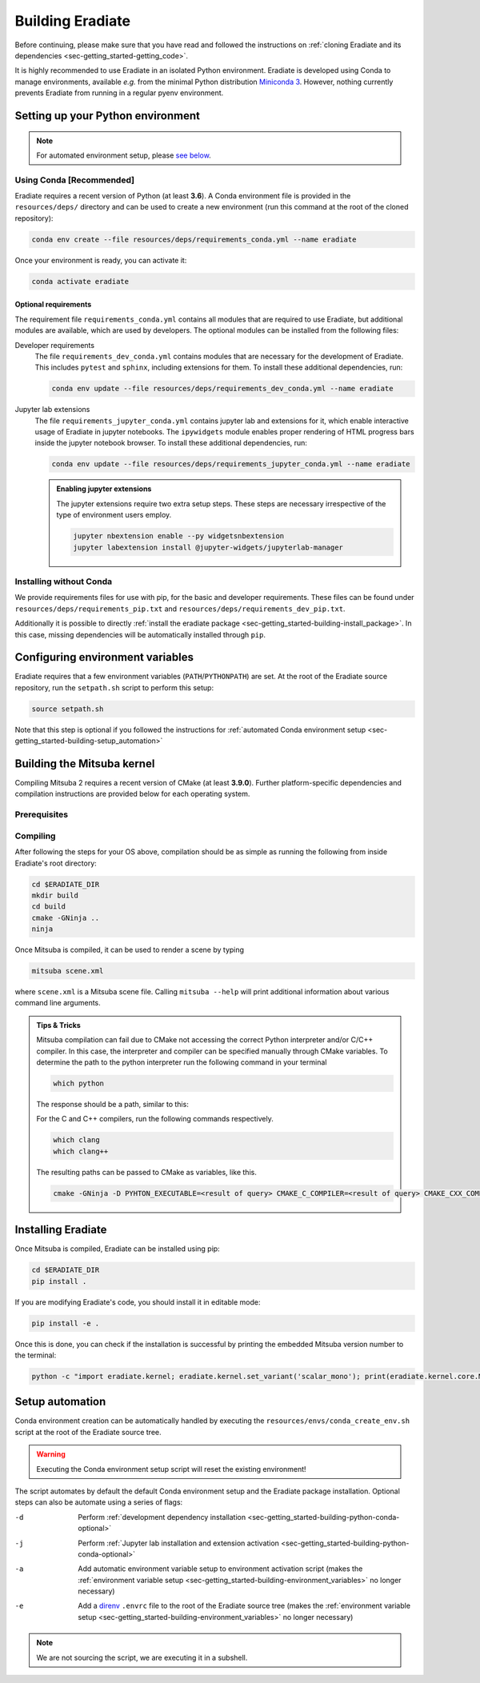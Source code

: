 .. _sec-getting_started-building:

Building Eradiate
=================

Before continuing, please make sure that you have read and followed the
instructions on
:ref:`cloning Eradiate and its dependencies <sec-getting_started-getting_code>`.

It is highly recommended to use Eradiate in an isolated Python environment.
Eradiate is developed using Conda to manage environments, available *e.g.* from
the minimal Python distribution
`Miniconda 3 <https://docs.conda.io/en/latest/miniconda.html>`_.
However, nothing currently prevents Eradiate from running in a regular pyenv
environment.

.. _sec-getting_started-building-python:

Setting up your Python environment
----------------------------------

.. note::

   For automated environment setup, please
   `see below <sec-getting_started-building-setup_automation>`_.

.. _sec-getting_started-building-python-conda:

Using Conda [Recommended]
^^^^^^^^^^^^^^^^^^^^^^^^^

Eradiate requires a recent version of Python (at least **3.6**). A Conda
environment file is provided in the ``resources/deps/`` directory and can be
used to create a new environment (run this command at the root of the cloned
repository):

.. code-block:: bash

    conda env create --file resources/deps/requirements_conda.yml --name eradiate

Once your environment is ready, you can activate it:

.. code-block:: bash

    conda activate eradiate

.. _sec-getting_started-building-python-conda-optional:

Optional requirements
"""""""""""""""""""""

The requirement file ``requirements_conda.yml`` contains all modules that are
required to use Eradiate, but additional modules are available, which are used
by developers. The optional modules can be installed from the following files:

Developer requirements
    The file ``requirements_dev_conda.yml`` contains modules that are necessary
    for the development of Eradiate. This includes ``pytest`` and ``sphinx``,
    including extensions for them. To install these additional dependencies, run:

    .. code-block:: bash

       conda env update --file resources/deps/requirements_dev_conda.yml --name eradiate

Jupyter lab extensions
    The file ``requirements_jupyter_conda.yml`` contains jupyter lab and
    extensions for it, which enable interactive usage of Eradiate in jupyter
    notebooks. The ``ipywidgets`` module enables proper rendering of HTML
    progress bars inside the jupyter notebook browser. To install these
    additional dependencies, run:

    .. code-block:: bash

       conda env update --file resources/deps/requirements_jupyter_conda.yml --name eradiate

    .. admonition:: Enabling jupyter extensions

       The jupyter extensions require two extra setup steps. These steps are
       necessary irrespective of the type of environment users employ.

       .. code-block:: bash

          jupyter nbextension enable --py widgetsnbextension
          jupyter labextension install @jupyter-widgets/jupyterlab-manager

.. _sec-getting_started-building-python-without_conda:

Installing without Conda
^^^^^^^^^^^^^^^^^^^^^^^^

We provide requirements files for use with pip, for the basic and developer
requirements. These files can be found under ``resources/deps/requirements_pip.txt``
and ``resources/deps/requirements_dev_pip.txt``.

Additionally it is possible to directly
:ref:`install the eradiate package <sec-getting_started-building-install_package>`.
In this case, missing dependencies will be automatically installed through
``pip``.

.. _sec-getting_started-building-environment_variables:

Configuring environment variables
---------------------------------

Eradiate requires that a few environment variables (``PATH``/``PYTHONPATH``) are
set. At the root of the Eradiate source repository, run the ``setpath.sh``
script to perform this setup:

.. code-block:: bash

   source setpath.sh

Note that this step is optional if you followed the instructions for
:ref:`automated Conda environment setup <sec-getting_started-building-setup_automation>`

.. _sec-getting_started-building_mitsuba:

Building the Mitsuba kernel
---------------------------

Compiling Mitsuba 2 requires a recent version of CMake (at least **3.9.0**).
Further platform-specific dependencies and compilation instructions are provided
below for each operating system.

Prerequisites
^^^^^^^^^^^^^

.. tabbed:: Linux

   .. dropdown:: Tested configuration

      Operating system: Ubuntu Linux 20.04.1.

      .. csv-table::
         :header: Requirement, Tested version
         :widths: 10, 10
         :stub-columns: 1

         git,       2.25.1
         cmake,     3.16.3
         ninja,     1.10.0
         clang,     10.0.0-4ubuntu1
         libc++,    10
         libc++abi, 10

   .. admonition:: Installing packages

      All prerequisites except for conda can be installed through the usual Linux
      package managers. For example, using the APT package manager, which is used
      in most Debian based distributions, like Ubuntu:

      .. code-block:: bash

         # Install build tools, compiler and libc++
         sudo apt install -y git cmake ninja-build clang-10 libc++-dev libc++abi-dev

         # Install libraries for image I/O
         sudo apt install -y libpng-dev zlib1g-dev libjpeg-dev

      If your Linux distribution does not include APT, please consult your package
      manager's repositories for the respective packages.

.. tabbed:: macOS

   .. dropdown:: Tested configuration

      Operating system: macOS Catalina 10.15.2.

      .. csv-table::
         :header: Requirement, Tested version
         :widths: 10, 20
         :stub-columns: 1

         git,    2.24.2 (Apple Git-127)
         cmake,  3.18.4
         ninja,  1.10.1
         clang,  Apple clang version 11.0.3 (clang-1103.0.32.59)
         python, 3.7.9 (miniconda3)

   .. admonition:: Installing packages

      On macOS, you will need to install XCode, CMake, and
      `Ninja <https://ninja-build.org/>`_. XCode can be install from the App
      Store. CMake and Ninja can be installed with the
      `Homebrew package manager <https://brew.sh/>`_:

      .. code-block:: bash

         brew install cmake ninja

      Additionally, running the Xcode command line tools once might be necessary:

      .. code-block:: bash

         xcode-select --install

Compiling
^^^^^^^^^

After following the steps for your OS above, compilation should be as simple as
running the following from inside Eradiate's root directory:

.. code-block:: bash

   cd $ERADIATE_DIR
   mkdir build
   cd build
   cmake -GNinja ..
   ninja

Once Mitsuba is compiled, it can be used to render a scene by typing

.. code-block:: bash

   mitsuba scene.xml

where ``scene.xml`` is a Mitsuba scene file. Calling ``mitsuba --help`` will
print additional information about various command line arguments.

.. admonition:: Tips & Tricks

   Mitsuba compilation can fail due to CMake not accessing the correct Python
   interpreter and/or C/C++ compiler.
   In this case, the interpreter and compiler can be specified manually through
   CMake variables. To determine the path to the python interpreter run the
   following command in your terminal

   .. code-block:: bash

      which python

   The response should be a path, similar to this:

   .. tabbed:: Linux

      .. code-block::

         /home/<username>/miniconda3/envs/eradiate/bin/python

   .. tabbed:: macOS

      .. code-block::

         /Users/<username>/miniconda3/envs/eradiate/bin/python

   For the C and C++ compilers, run the following commands respectively.

   .. code-block:: bash

      which clang
      which clang++

   The resulting paths can be passed to CMake as variables, like this.

   .. code-block:: bash

      cmake -GNinja -D PYHTON_EXECUTABLE=<result of query> CMAKE_C_COMPILER=<result of query> CMAKE_CXX_COMPILER=<result of query> ..

.. _sec-getting_started-building-install_package:

Installing Eradiate
-------------------

Once Mitsuba is compiled, Eradiate can be installed using pip:

.. code-block:: bash

   cd $ERADIATE_DIR
   pip install .

If you are modifying Eradiate's code, you should install it in editable mode:

.. code-block:: bash

    pip install -e .

Once this is done, you can check if the installation is successful by printing
the embedded Mitsuba version number to the terminal:

.. code-block:: bash

    python -c "import eradiate.kernel; eradiate.kernel.set_variant('scalar_mono'); print(eradiate.kernel.core.MTS_VERSION)"

.. _sec-getting_started-building-setup_automation:

Setup automation
----------------

Conda environment creation can be automatically handled by executing the
``resources/envs/conda_create_env.sh`` script at the root of the Eradiate source
tree.

.. warning::

   Executing the Conda environment setup script will reset the existing
   environment!

The script automates by default the default Conda environment setup and the
Eradiate package installation. Optional steps can also be automate using a
series of flags:

-d    Perform :ref:`development dependency installation <sec-getting_started-building-python-conda-optional>`
-j    Perform :ref:`Jupyter lab installation and extension activation <sec-getting_started-building-python-conda-optional>`
-a    Add automatic environment variable setup to environment activation script
      (makes the :ref:`environment variable setup <sec-getting_started-building-environment_variables>`
      no longer necessary)
-e    Add a `direnv <https://direnv.net/>`_  ``.envrc`` file to the root of the
      Eradiate source tree (makes the
      :ref:`environment variable setup <sec-getting_started-building-environment_variables>`
      no longer necessary)

.. tabbed:: Typical user setup

   .. code-block:: bash

      bash resources/envs/conda_create_env.sh -j -a

.. tabbed:: Typical developer setup

   .. code-block:: bash

      bash resources/envs/conda_create_env.sh -d -j -a

.. note::

   We are not sourcing the script, we are executing it in a subshell.
